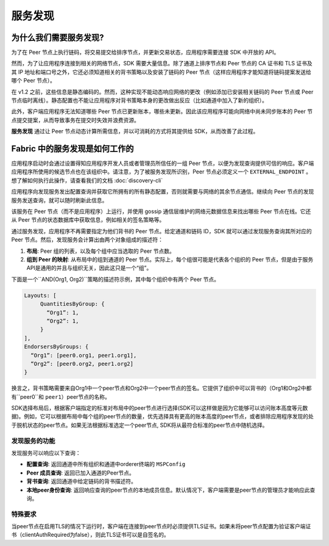 服务发现
=================

为什么我们需要服务发现?
---------------------------------

为了在 Peer 节点上执行链码，将交易提交给排序节点，并更新交易状态，应用程序需要连接 SDK 中开放的 API。

然而，为了让应用程序连接到相关的网络节点，SDK 需要大量信息。除了通道上排序节点和 Peer 节点的 CA 证书和 TLS 证书及其 IP 地址和端口号之外，它还必须知道相关的背书策略以及安装了链码的 Peer 节点（这样应用程序才能知道将链码提案发送给哪个 Peer 节点）。

在 v1.2 之前，这些信息是静态编码的。然而，这种实现不能动态响应网络的更改（例如添加已安装相关链码的 Peer 节点或 Peer 节点临时离线）。静态配置也不能让应用程序对背书策略本身的更改做出反应（比如通道中加入了新的组织）。

此外，客户端应用程序无法知道哪些 Peer 节点已更新账本，哪些未更新。因此该应用程序可能向网络中尚未同步账本的 Peer 节点提交提案，从而导致事务在提交时失效并浪费资源。

**服务发现** 通过让 Peer 节点动态计算所需信息，并以可消耗的方式将其提供给 SDK，从而改善了此过程。

Fabric 中的服务发现是如何工作的
---------------------------------------------------

应用程序启动时会通过设置得知应用程序开发人员或者管理员所信任的一组 Peer 节点，以便为发现查询提供可信的响应。客户端应用程序所使用的候选节点也在该组织中。请注意，为了被服务发现所识别，Peer 节点必须定义一个 ``EXTERNAL_ENDPOINT`` 。想了解如何执行此操作，请查看我们的文档 :doc:`discovery-cli` 

应用程序向发现服务发出配置查询并获取它所拥有的所有静态配置，否则就需要与网络的其余节点通信。继续向 Peer 节点的发现服务发送查询，就可以随时刷新此信息。

该服务在 Peer 节点（而不是应用程序）上运行，并使用 gossip 通信层维护的网络元数据信息来找出哪些 Peer 节点在线。它还从 Peer 节点的状态数据库中获取信息，例如相关的签名策略等。

通过服务发现，应用程序不再需要指定为他们背书的 Peer 节点。给定通道和链码 ID，SDK 就可以通过发现服务查询其所对应的 Peer 节点。然后，发现服务会计算出由两个对象组成的描述符：

1. **布局**: Peer 组的列表，以及每个组中应当选取的 Peer 节点数。
2. **组到 Peer 的映射**: 从布局中的组到通道的 Peer 节点。实际上，每个组很可能是代表各个组织的 Peer 节点，但是由于服务API是通用的并且与组织无关，因此这只是一个“组”。

下面是一个``AND(Org1, Org2)``策略的描述符示例，其中每个组织中有两个 Peer 节点。

.. code-block:: JSON

   Layouts: [
        QuantitiesByGroup: {
          “Org1”: 1,
          “Org2”: 1,
        }
   ],
   EndorsersByGroups: {
     “Org1”: [peer0.org1, peer1.org1],
     “Org2”: [peer0.org2, peer1.org2]
   }


换言之，背书策略需要来自Org1中一个peer节点和Org2中一个peer节点的签名。它提供了组织中可以背书的（Org1和Org2中都有``peer0``和 ``peer1``）peer节点的名称。

SDK选择布局后，根据客户端指定的标准对布局中的peer节点进行选择(SDK可以这样做是因为它能够可以访问账本高度等元数据)。例如，它可以根据布局中每个组的peer节点的数量，优先选择具有更高的账本高度的peer节点，或者排除应用程序发现的处于脱机状态的peer节点。如果无法根据标准选定一个peer节点, SDK将从最符合标准的peer节点中随机选择。

发现服务的功能
~~~~~~~~~~~~~~~~~~~~~~~~~~~~~~~~~~~~~

发现服务可以响应以下查询：

* **配置查询**: 返回通道中所有组织和通道中orderer终端的 ``MSPConfig``
* **Peer 成员查询**: 返回已加入通道的Peer节点。
* **背书查询**: 返回通道中给定链码的背书描述符。
* **本地peer身份查询**: 返回响应查询的peer节点的本地成员信息。默认情况下，客户端需要是peer节点的管理员才能响应此查询。

特殊要求
~~~~~~~~~~~~~~~~~~~~~~
当peer节点在启用TLS的情况下运行时，客户端在连接到peer节点时必须提供TLS证书。如果未将peer节点配置为验证客户端证书（clientAuthRequired为false），则此TLS证书可以是自签名的。

.. Licensed under Creative Commons Attribution 4.0 International License
   https://creativecommons.org/licenses/by/4.0/
